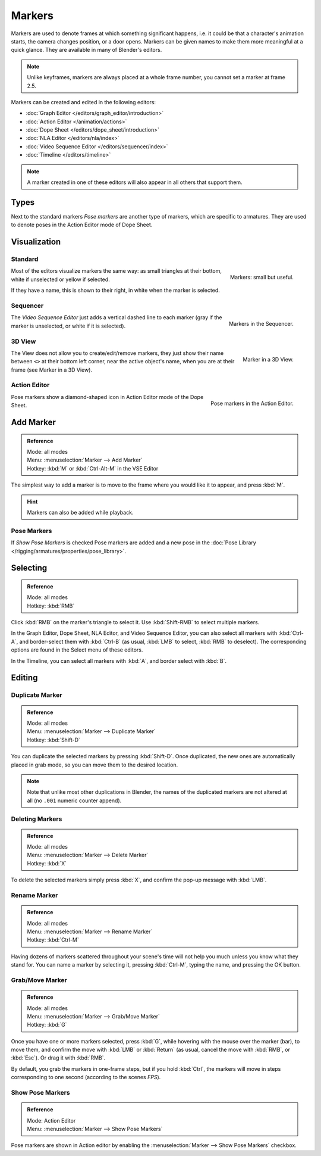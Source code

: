 
*******
Markers
*******

Markers are used to denote frames at which something significant happens,
i.e. it could be that a character's animation starts, the camera changes position, or a door opens.
Markers can be given names to make them more meaningful at a quick glance.
They are available in many of Blender's editors.

.. note::

   Unlike keyframes, markers are always placed at a whole frame number, you cannot set a marker at frame 2.5.


Markers can be created and edited in the following editors:

- :doc:`Graph Editor </editors/graph_editor/introduction>`
- :doc:`Action Editor </animation/actions>`
- :doc:`Dope Sheet </editors/dope_sheet/introduction>`
- :doc:`NLA Editor </editors/nla/index>`
- :doc:`Video Sequence Editor </editors/sequencer/index>`
- :doc:`Timeline </editors/timeline>`

.. note::

   A marker created in one of these editors will also appear in all others that support them.


Types
=====

Next to the standard markers *Pose markers* are another type of markers,
which are specific to armatures.
They are used to denote poses in the Action Editor mode of Dope Sheet.


Visualization
=============

Standard
--------

.. figure:: /images/animation_markers_standard.png
   :align: right

   Markers: small but useful.

Most of the editors visualize markers the same way: as small triangles at their bottom,
white if unselected or yellow if selected.

If they have a name, this is shown to their right, in white when the marker is selected.

.. container:: lead

   .. clear


Sequencer
---------

.. figure:: /images/animation_markers_sequencer.png
   :align: right

   Markers in the Sequencer.

The *Video Sequence Editor* just adds a vertical dashed line to each marker
(gray if the marker is unselected, or white if it is selected).

.. container:: lead

   .. clear


3D View
-------

.. figure:: /images/animation_markers_3d-view.png
   :align: right

   Marker in a 3D View.

The View does not allow you to create/edit/remove markers,
they just show their name between ``<>`` at their bottom left corner,
near the active object's name, when you are at their frame
(see Marker in a 3D View).

.. container:: lead

   .. clear


Action Editor
-------------

.. figure:: /images/animation_markers_pose.png
   :align: right

   Pose markers in the Action Editor.

Pose markers show a diamond-shaped icon in Action Editor mode of the Dope Sheet.

.. container:: lead

   .. clear


Add Marker
==========

.. admonition:: Reference
   :class: refbox

   | Mode:     all modes
   | Menu:     :menuselection:`Marker --> Add Marker`
   | Hotkey:   :kbd:`M` or :kbd:`Ctrl-Alt-M` in the VSE Editor


The simplest way to add a marker is to move to the frame where you would like it to appear,
and press :kbd:`M`.

.. hint::

   Markers can also be added while playback.


.. _marker-pose-add:

Pose Markers
------------

If *Show Pose Markers* is checked Pose markers are added 
and a new pose in the :doc:`Pose Library </rigging/armatures/properties/pose_library>`.


Selecting
=========

.. admonition:: Reference
   :class: refbox

   | Mode:     all modes
   | Hotkey:   :kbd:`RMB`


Click :kbd:`RMB` on the marker's triangle to select it.
Use :kbd:`Shift-RMB` to select multiple markers.

In the Graph Editor, Dope Sheet, NLA Editor, and Video Sequence Editor,
you can also select all markers with :kbd:`Ctrl-A`, and border-select them with :kbd:`Ctrl-B`
(as usual, :kbd:`LMB` to select, :kbd:`RMB` to deselect).
The corresponding options are found in the Select menu of these editors.

In the Timeline, you can select all markers with :kbd:`A`, and border select with :kbd:`B`.


Editing
=======

Duplicate Marker
----------------

.. admonition:: Reference
   :class: refbox

   | Mode:     all modes
   | Menu:     :menuselection:`Marker --> Duplicate Marker`
   | Hotkey:   :kbd:`Shift-D`


You can duplicate the selected markers by pressing :kbd:`Shift-D`. Once duplicated,
the new ones are automatically placed in grab mode, so you can move them to the desired location.

.. note::

   Note that unlike most other duplications in Blender,
   the names of the duplicated markers are not altered at all
   (no ``.001`` numeric counter append).


Deleting Markers
----------------

.. admonition:: Reference
   :class: refbox

   | Mode:     all modes
   | Menu:     :menuselection:`Marker --> Delete Marker`
   | Hotkey:   :kbd:`X`


To delete the selected markers simply press :kbd:`X`,
and confirm the pop-up message with :kbd:`LMB`.


Rename Marker
-------------

.. admonition:: Reference
   :class: refbox

   | Mode:     all modes
   | Menu:     :menuselection:`Marker --> Rename Marker`
   | Hotkey:   :kbd:`Ctrl-M`


Having dozens of markers scattered throughout your scene's time will not help you much unless you
know what they stand for. You can name a marker by selecting it, pressing :kbd:`Ctrl-M`,
typing the name, and pressing the OK button.


Grab/Move Marker
----------------

.. admonition:: Reference
   :class: refbox

   | Mode:     all modes
   | Menu:     :menuselection:`Marker --> Grab/Move Marker`
   | Hotkey:   :kbd:`G`


Once you have one or more markers selected, press :kbd:`G`,
while hovering with the mouse over the marker (bar),
to move them, and confirm the move with :kbd:`LMB` or :kbd:`Return`
(as usual, cancel the move with :kbd:`RMB`, or :kbd:`Esc`).
Or drag it with :kbd:`RMB`.

By default, you grab the markers in one-frame steps, but if you hold :kbd:`Ctrl`,
the markers will move in steps corresponding to one second (according to the scenes *FPS*).


Show Pose Markers
-----------------

.. admonition:: Reference
   :class: refbox

   | Mode:     Action Editor
   | Menu:     :menuselection:`Marker --> Show Pose Markers`

Pose markers are shown in Action editor by enabling the :menuselection:`Marker --> Show Pose Markers` checkbox.

